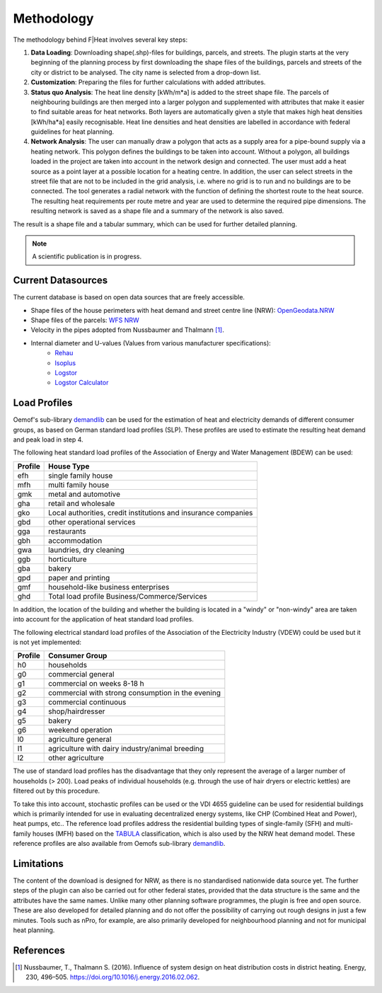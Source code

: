 Methodology
===========

The methodology behind F|Heat involves several key steps:

1. **Data Loading**: Downloading shape(.shp)-files for buildings, parcels, and streets. The plugin starts at the very beginning of the planning process by first downloading the shape files of the buildings, parcels and streets of the city or district to be analysed. The city name is selected from a drop-down list.
2. **Customization**: Preparing the files for further calculations with added attributes.
3. **Status quo Analysis**: The heat line density [kWh/m*a] is added to the street shape file. The parcels of neighbouring buildings are then merged into a larger polygon and supplemented with attributes that make it easier to find suitable areas for heat networks. Both layers are automatically given a style that makes high heat densities [kWh/ha*a] easily recognisable. Heat line densities and heat densities are labelled in accordance with federal guidelines for heat planning.
4. **Network Analysis**: The user can manually draw a polygon that acts as a supply area for a pipe-bound supply via a heating network. This polygon defines the buildings to be taken into account. Without a polygon, all buildings loaded in the project are taken into account in the network design and connected. The user must add a heat source as a point layer at a possible location for a heating centre. In addition, the user can select streets in the street file that are not to be included in the grid analysis, i.e. where no grid is to run and no buildings are to be connected. The tool generates a radial network with the function of defining the shortest route to the heat source. The resulting heat requirements per route metre and year are used to determine the required pipe dimensions. The resulting network is saved as a shape file and a summary of the network is also saved.

The result is a shape file and a tabular summary, which can be used for further detailed planning.

.. note::
    A scientific publication is in progress.

Current Datasources
-------------------
The current database is based on open data sources that are freely accessible.

- Shape files of the house perimeters with heat demand and street centre line (NRW): `OpenGeodata.NRW <https://opengeodata.nrw.de/produkte/umwelt_klima/klima/kwp/>`_
- Shape files of the parcels: `WFS NRW <https://www.wfs.nrw.de/geobasis/wfs_nw_inspire-flurstuecke_alkis>`_
- Velocity in the pipes adopted from Nussbaumer and Thalmann [1]_.
- Internal diameter and U-values (Values from various manufacturer specifications):
    - `Rehau <https://www.rehau.com/downloads/99896/rauthermex-rauvitherm-technische-information.pdf>`_
    - `Isoplus <https://www.isoplus.de/fileadmin/data/downloads/documents/germany/products/Doppelrohr-8-Seiten_DEUTSCH_Web.pdf>`_
    - `Logstor <https://www.logstor.com/media/7318/kingspan-logstor-product-catalogue-specifications-de-eur.pdf>`_
    - `Logstor Calculator <http://calc.logstor.com/de/energitab/>`_

.. 
    TODO: Add RWT Jagdt table description in next version

Load Profiles
-------------

Oemof's sub-library `demandlib <https://demandlib.readthedocs.io/en/latest/>`_ 
can be used for the estimation of heat and electricity demands of different 
consumer groups, as based on German standard load profiles (SLP).
These profiles are used to estimate the resulting heat demand and peak load in step 4.

The following heat standard load profiles of the Association of Energy and Water Management (BDEW) can be used:

+---------+----------------------------------------------------------------+
| Profile | House Type                                                     |
+=========+================================================================+
| efh     | single family house                                            |
+---------+----------------------------------------------------------------+
| mfh     | multi family house                                             |
+---------+----------------------------------------------------------------+
| gmk     | metal and automotive                                           |
+---------+----------------------------------------------------------------+
| gha     | retail and wholesale                                           |
+---------+----------------------------------------------------------------+
| gko     | Local authorities, credit institutions and insurance companies |
+---------+----------------------------------------------------------------+
| gbd     | other operational services                                     |
+---------+----------------------------------------------------------------+
| gga     | restaurants                                                    |
+---------+----------------------------------------------------------------+
| gbh     | accommodation                                                  |
+---------+----------------------------------------------------------------+
| gwa     | laundries, dry cleaning                                        |
+---------+----------------------------------------------------------------+
| ggb     | horticulture                                                   |
+---------+----------------------------------------------------------------+
| gba     | bakery                                                         |
+---------+----------------------------------------------------------------+
| gpd     | paper and printing                                             |
+---------+----------------------------------------------------------------+
| gmf     | household-like business enterprises                            |
+---------+----------------------------------------------------------------+
| ghd     | Total load profile Business/Commerce/Services                  |
+---------+----------------------------------------------------------------+

In addition, the location of the building and whether the building is located 
in a "windy" or "non-windy" area are taken into account for the application 
of heat standard load profiles.

The following electrical standard load profiles of the Association 
of the Electricity Industry (VDEW) could be used but it is not yet implemented:

+--------+---------------------------------------------------+
| Profile| Consumer Group                                    |
+========+===================================================+
|   h0   | households                                        |
+--------+---------------------------------------------------+
|   g0   | commercial general                                |
+--------+---------------------------------------------------+
|   g1   | commercial on weeks 8-18 h                        |
+--------+---------------------------------------------------+
|   g2   | commercial with strong consumption in the evening |
+--------+---------------------------------------------------+
|   g3   | commercial continuous                             |
+--------+---------------------------------------------------+
|   g4   | shop/hairdresser                                  |
+--------+---------------------------------------------------+
|   g5   | bakery                                            |
+--------+---------------------------------------------------+
|   g6   | weekend operation                                 |
+--------+---------------------------------------------------+
|   l0   | agriculture general                               |
+--------+---------------------------------------------------+
|   l1   | agriculture with dairy industry/animal breeding   |
+--------+---------------------------------------------------+
|   l2   | other agriculture                                 |
+--------+---------------------------------------------------+

The use of standard load profiles has the disadvantage that they only represent 
the average of a larger number of households (> 200). Load peaks of individual 
households (e.g. through the use of hair dryers or electric kettles) are filtered 
out by this procedure.

To take this into account, stochastic profiles can be used or the VDI 4655 guideline can be used for residential buildings which is primarily intended for use in evaluating decentralized energy systems, like CHP (Combined Heat and Power), heat pumps, etc..
The reference load profiles address the residential building types of single-family (SFH) and multi-family houses (MFH) based on the `TABULA <https://webtool.building-typology.eu/#bm>`_ classification, which is also used by the NRW heat demand model.
These reference profiles are also available from Oemofs sub-library `demandlib <https://demandlib.readthedocs.io/en/latest/>`_.


Limitations
-----------
The content of the download is designed for NRW, as there is no standardised nationwide data source yet.
The further steps of the plugin can also be carried out for other federal states, provided that the data structure is the same and the attributes have the same names.
Unlike many other planning software programmes, the plugin is free and open source. 
These are also developed for detailed planning and do not offer the possibility of carrying out rough designs in just a few minutes. Tools such as nPro, for example, are also primarily developed for neighbourhood planning and not for municipal heat planning.


References
----------

.. [1] Nussbaumer, T., Thalmann S. (2016). Influence of system design on heat distribution costs in district heating. Energy, 230, 496–505. https://doi.org/10.1016/j.energy.2016.02.062.
..
    additional references here if needed like LANUV or KWW